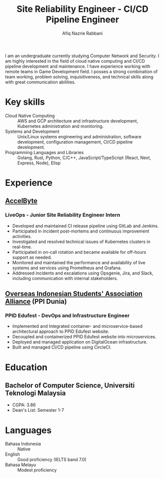 # source: https://github.com/zzamboni/vita

:CV_CONFIG:

# AwesomeCV and LaTeX configuration section

# AwesomeCV configuration options
# #+photo: ./images/afiq.png
#+photostyle: right,noedge
#+cvcolor: catppuccin-overlay0
#+cvhighlights: false
#+cvcolorizelinks: catppuccin-blue
#+cvunderlinelinks: false
#+cvfooter_left: \today\\~
#+cvfooter_right: %a\\\textup{\tiny https://github.com/mangkoran/vita}
# #+cvfooter_right: \thepage\\~

# These options are useful for HTML or ASCII export, and harmless for
# AwesomeCV, so I leave them on all the time
#+options: num:1
#+options: prop:("FROM" "TO" "LOCATION" "EMPLOYER" "SCHOOL" "ORGANIZATION" "DATE" "POSITION" "LABEL")
#+options: toc:nil

# LaTeX options

#+latex_class_options: [12pt,a4paper]

# Macro for bibliographical citations
#+macro: cvcite \cite{$1}

# Commands for including the Publications list using biblatex
# defernumbers=true makes the "Publications" section label the entries
# consecutively, instead of in some semi-random order determined by LaTeX.
#+latex_header: \usepackage[defernumbers=true,style=numeric,sorting=ydnt]{biblatex}
# #+latex_header: \addbibresource{mangkoran-pubs.bib}
# #+latex_header: \addbibresource{mangkoran-patents.bib}
#+latex_header: \defbibheading{cvbibsection}[\bibname]{\cvsubsection{#1}}

# Some font and separator redefinitions for the AwesomeCV class
#+latex_header: \renewcommand{\acvHeaderSocialSep}{\enskip\cdotp\enskip}
#+latex_header: \renewcommand{\acvHeaderIconSep}{~}
# #+latex_header: \renewcommand*{\bodyfontlight}{\sourcesanspro}
#+latex_header: \renewcommand*{\bibfont}{\paragraphstyle}
#+latex_header: \renewcommand*{\entrylocationstyle}[1]{{\fontsize{10pt}{1em}\bodyfontlight\slshape\color{awesome} #1}}
#+latex_header: \renewcommand*{\subsectionstyle}{\entrytitlestyle}
#+latex_header: \renewcommand*{\headerquotestyle}[1]{{\fontsize{8pt}{1em}\bodyfont #1}}
:END:

#+TITLE: Site Reliability Engineer - CI/CD Pipeline Engineer
#+AUTHOR: Afiq Nazrie Rabbani
#+EMAIL: afnazrie@gmail.com

# #+ADDRESS: Bandung, Indonesia
# #+MOBILE: (+62) 82100000000
#+HOMEPAGE: site.mangkoran.com
#+GITHUB: mangkoran
#+GITLAB: notmangkoran
#+LINKEDIN: mangkoran

#+latex: \begin{cvparagraph}
I am an undergraduate currently studying Computer Network and Security. I am highly interested in the field of cloud native computing and CI/CD pipeline development and maintenance. I have experience working with remote teams in Game Development field. I posses a strong combination of team working, problem solving, inquisitiveness, and technical skills along with great communication abilities.
#+latex: \end{cvparagraph}

* Key skills
:PROPERTIES:
:CV_ENV:   cvskills
:END:

- Cloud Native Computing :: AWS and GCP architecture and infrastructure development, Kubernetes administration and monitoring.
- Systems and Development :: Unix/Linux systems engineering and administration, software development, configuration management, CI/CD pipeline development.
- Programming Languages and Libraries :: Golang, Rust, Python, C/C++, JavaScript/TypeScript (React, Next, Express, Node), Elisp

* Experience
:PROPERTIES:
:CV_ENV:   cventries
:END:

** [[https://accelbyte.io/][AccelByte]]
:PROPERTIES:
:CV_ENV: cvemployer
:FROM:     <2022-08-16>
:TO:     <2023-02-15>
:LOCATION: Indonesia (remote)
:END:

*** LiveOps - Junior Site Reliability Engineer Intern
:PROPERTIES:
:CV_ENV:   cvsubentry
:FROM:     <2022-08-16>
:TO:     <2023-02-15>
:END:

- Developed and maintained CI release pipeline using GitLab and Jenkins.
- Participated in incident post-mortems and continuous improvement activities.
- Investigated and resolved technical issues of Kubernetes clusters in real-time.
- Participated in on-call rotation and became available for off-hours support as needed.
- Monitored and maintained the performance and availability of live systems and services using Prometheus and Grafana.
- Addressed incidents and escalations using Opsgenie, Jira, and Slack, including communication with internal stakeholders.

** [[https://ppi.id/][Overseas Indonesian Students' Association Alliance]] (PPI Dunia)
:PROPERTIES:
:CV_ENV: cvemployer
:FROM:     <2021-10-01>
:TO:     <2022-06-01>
:LOCATION: Indonesia (remote)
:END:

*** PPID Edufest - DevOps and Infrastructure Engineer
:PROPERTIES:
:CV_ENV:   cvsubentry
:FROM:     <2021-10-01>
:TO:     <2022-06-01>
:END:

- Implemented and Integrated container- and microservice-based architectural approach to PPID Edufest website.
- Decoupled and containerized PPID Edufest website into microservices.
- Deployed and managed application on DigitalOcean infrastructure.
- Built and managed CI/CD pipeline using CircleCI.

* Education
:PROPERTIES:
:CV_ENV:   cventries
:END:

** Bachelor of Computer Science, Universiti Teknologi Malaysia
:PROPERTIES:
:CV_ENV:   cvschool
:LOCATION: Malaysia
:SCHOOL: Computer Network and Security
:FROM: <2019-09-01 Sun>
:END:

- CGPA: 3.86
- Dean's List: Semester 1-7

* Languages
:PROPERTIES:
:CV_ENV:   cvskills
:END:

- Bahasa Indonesia :: Native
- English :: Good proficiency (IELTS band 7.0)
- Bahasa Melayu :: Modest proficiency

* Export command :noexport:
# just C-c C-c after src block
#+begin_src elisp :results silent
(org-export-to-file 'awesomecv "src/mangkoran-resume.tex")
#+end_src

* Local Variables :noexport:
# Local Variables:
# eval: (add-hook 'after-save-hook (lambda () (org-export-to-file 'awesomecv "src/mangkoran-resume.tex")) :append :local)
# End:
